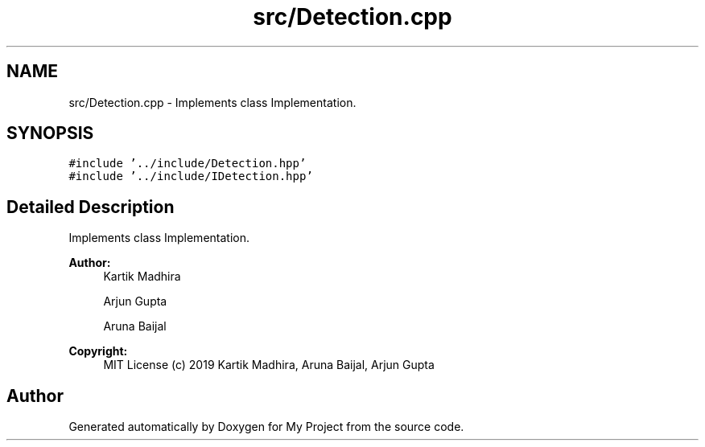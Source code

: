 .TH "src/Detection.cpp" 3 "Mon Dec 9 2019" "My Project" \" -*- nroff -*-
.ad l
.nh
.SH NAME
src/Detection.cpp \- Implements class Implementation\&.  

.SH SYNOPSIS
.br
.PP
\fC#include '\&.\&./include/Detection\&.hpp'\fP
.br
\fC#include '\&.\&./include/IDetection\&.hpp'\fP
.br

.SH "Detailed Description"
.PP 
Implements class Implementation\&. 


.PP
\fBAuthor:\fP
.RS 4
Kartik Madhira 
.PP
Arjun Gupta 
.PP
Aruna Baijal 
.RE
.PP
\fBCopyright:\fP
.RS 4
MIT License (c) 2019 Kartik Madhira, Aruna Baijal, Arjun Gupta 
.RE
.PP

.SH "Author"
.PP 
Generated automatically by Doxygen for My Project from the source code\&.
